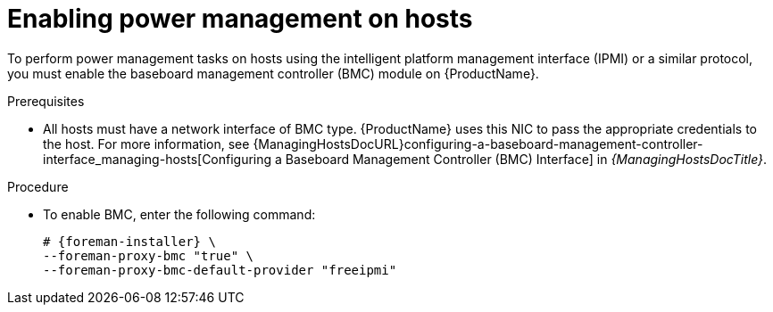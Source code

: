 :_mod-docs-content-type: PROCEDURE

[id="enabling-power-management-on-hosts_{context}"]
= Enabling power management on hosts

To perform power management tasks on hosts using the intelligent platform management interface (IPMI) or a similar protocol, you must enable the baseboard management controller (BMC) module on {ProductName}.

.Prerequisites
* All hosts must have a network interface of BMC type.
{ProductName} uses this NIC to pass the appropriate credentials to the host.
For more information, see {ManagingHostsDocURL}configuring-a-baseboard-management-controller-interface_managing-hosts[Configuring a Baseboard Management Controller (BMC) Interface] in _{ManagingHostsDocTitle}_.

.Procedure
* To enable BMC, enter the following command:
+
[options="nowrap", subs="+quotes,attributes"]
----
# {foreman-installer} \
--foreman-proxy-bmc "true" \
--foreman-proxy-bmc-default-provider "freeipmi"
----
